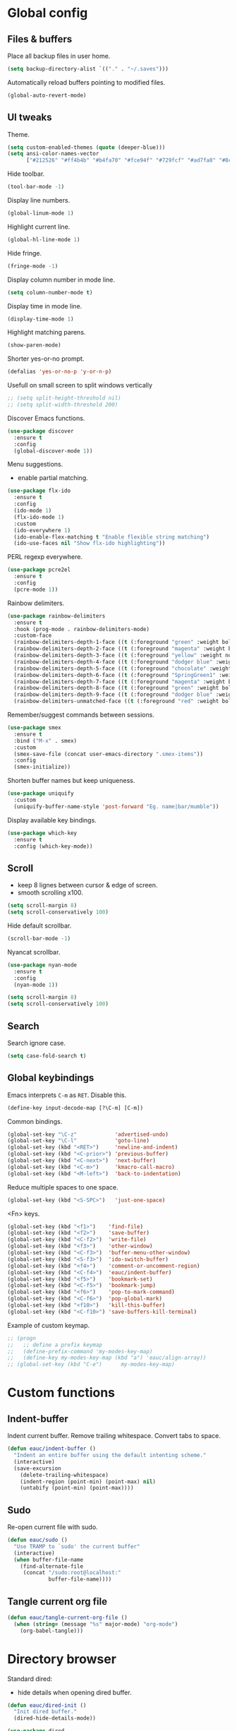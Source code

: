 #+STARTUP: overview

* Global config

** Files & buffers

   Place all backup files in user home.
   #+BEGIN_SRC emacs-lisp
     (setq backup-directory-alist `(("." . "~/.saves")))
   #+END_SRC

   Automatically reload buffers pointing to modified files.
   #+BEGIN_SRC emacs-lisp
     (global-auto-revert-mode)
   #+END_SRC

** UI tweaks

   Theme.
   #+BEGIN_SRC emacs-lisp
     (setq custom-enabled-themes (quote (deeper-blue)))
     (setq ansi-color-names-vector
           ["#212526" "#ff4b4b" "#b4fa70" "#fce94f" "#729fcf" "#ad7fa8" "#8cc4ff" "#eeeeec"])
   #+END_SRC

   Hide toolbar.
   #+BEGIN_SRC emacs-lisp
     (tool-bar-mode -1)
   #+END_SRC

   Display line numbers.
   #+BEGIN_SRC emacs-lisp
     (global-linum-mode 1)
   #+END_SRC

   Highlight current line.
   #+BEGIN_SRC emacs-lisp
     (global-hl-line-mode 1)
   #+END_SRC

   Hide fringe.
   #+BEGIN_SRC emacs-lisp
     (fringe-mode -1)
   #+END_SRC

   Display column number in mode line.
   #+BEGIN_SRC emacs-lisp
     (setq column-number-mode t)
   #+END_SRC

   Display time in mode line.
   #+BEGIN_SRC emacs-lisp
     (display-time-mode 1)
   #+END_SRC

   Highlight matching parens.
   #+BEGIN_SRC emacs-lisp
     (show-paren-mode)
   #+END_SRC

   Shorter yes-or-no prompt.
   #+BEGIN_SRC emacs-lisp
     (defalias 'yes-or-no-p 'y-or-n-p)
   #+END_SRC

   Usefull on small screen to split windows vertically
   #+BEGIN_SRC emacs-lisp
     ;; (setq split-height-threshold nil)
     ;; (setq split-width-threshold 200)
   #+END_SRC

   Discover Emacs functions.
   #+BEGIN_SRC emacs-lisp
     (use-package discover
       :ensure t
       :config
       (global-discover-mode 1))
   #+END_SRC

   Menu suggestions.
   - enable partial matching.
   #+BEGIN_SRC emacs-lisp
     (use-package flx-ido
       :ensure t
       :config
       (ido-mode 1)
       (flx-ido-mode 1)
       :custom
       (ido-everywhere 1)
       (ido-enable-flex-matching t "Enable flexible string matching")
       (ido-use-faces nil "Show flx-ido highlighting"))
   #+END_SRC

   PERL regexp everywhere.
   #+BEGIN_SRC emacs-lisp
     (use-package pcre2el
       :ensure t
       :config
       (pcre-mode 1))
   #+END_SRC

   Rainbow delimiters.
   #+BEGIN_SRC emacs-lisp
     (use-package rainbow-delimiters
       :ensure t
       :hook (prog-mode . rainbow-delimiters-mode)
       :custom-face
       (rainbow-delimiters-depth-1-face ((t (:foreground "green" :weight bold))))
       (rainbow-delimiters-depth-2-face ((t (:foreground "magenta" :weight bold))))
       (rainbow-delimiters-depth-3-face ((t (:foreground "yellow" :weight normal))))
       (rainbow-delimiters-depth-4-face ((t (:foreground "dodger blue" :weight bold))))
       (rainbow-delimiters-depth-5-face ((t (:foreground "chocolate" :weight bold))))
       (rainbow-delimiters-depth-6-face ((t (:foreground "SpringGreen1" :weight bold))))
       (rainbow-delimiters-depth-7-face ((t (:foreground "magenta" :weight bold))))
       (rainbow-delimiters-depth-8-face ((t (:foreground "green" :weight bold))))
       (rainbow-delimiters-depth-9-face ((t (:foreground "dodger blue" :weight bold))))
       (rainbow-delimiters-unmatched-face ((t (:foreground "red" :weight bold)))))
   #+END_SRC

   Remember/suggest commands between sessions.
   #+BEGIN_SRC emacs-lisp
     (use-package smex
       :ensure t
       :bind ("M-x" . smex)
       :custom
       (smex-save-file (concat user-emacs-directory ".smex-items"))
       :config
       (smex-initialize))
   #+END_SRC

   Shorten buffer names but keep uniqueness.
   #+BEGIN_SRC emacs-lisp
     (use-package uniquify
       :custom
       (uniquify-buffer-name-style 'post-forward "Eg. name|bar/mumble"))
   #+END_SRC

   Display available key bindings.
   #+BEGIN_SRC emacs-lisp
     (use-package which-key
       :ensure t
       :config (which-key-mode))
   #+END_SRC

** Scroll

   - keep 8 lignes between cursor & edge of screen.
   - smooth scrolling x100.
   #+BEGIN_SRC emacs-lisp
     (setq scroll-margin 8)
     (setq scroll-conservatively 100)
   #+END_SRC

   Hide default scrollbar.
   #+BEGIN_SRC emacs-lisp
     (scroll-bar-mode -1)
   #+END_SRC

   Nyancat scrollbar.
   #+BEGIN_SRC emacs-lisp
     (use-package nyan-mode
       :ensure t
       :config
       (nyan-mode 1))

     (setq scroll-margin 8)
     (setq scroll-conservatively 100)
   #+END_SRC

** Search

   Search ignore case.
   #+BEGIN_SRC emacs-lisp
     (setq case-fold-search t)
   #+END_SRC

** Global keybindings

   Emacs interprets =C-m= as =RET=. Disable this.
   #+BEGIN_SRC emacs-lisp
     (define-key input-decode-map [?\C-m] [C-m])
   #+END_SRC

   Common bindings.
   #+BEGIN_SRC emacs-lisp
     (global-set-key "\C-z"            'advertised-undo)
     (global-set-key "\C-l"            'goto-line)
     (global-set-key (kbd "<RET>")     'newline-and-indent)
     (global-set-key (kbd "<C-prior>") 'previous-buffer)
     (global-set-key (kbd "<C-next>")  'next-buffer)
     (global-set-key (kbd "<C-m>")     'kmacro-call-macro)
     (global-set-key (kbd "<M-left>")  'back-to-indentation)
   #+END_SRC

   Reduce multiple spaces to one space.
   #+BEGIN_SRC emacs-lisp
     (global-set-key (kbd "<S-SPC>")   'just-one-space)
   #+END_SRC

   <Fn> keys.
   #+BEGIN_SRC emacs-lisp
     (global-set-key (kbd "<f1>")    'find-file)
     (global-set-key (kbd "<f2>")    'save-buffer)
     (global-set-key (kbd "<C-f2>")  'write-file)
     (global-set-key (kbd "<f3>")    'other-window)
     (global-set-key (kbd "<C-f3>")  'buffer-menu-other-window)
     (global-set-key (kbd "<S-f3>")  'ido-switch-buffer)
     (global-set-key (kbd "<f4>")    'comment-or-uncomment-region)
     (global-set-key (kbd "<C-f4>")  'eauc/indent-buffer)
     (global-set-key (kbd "<f5>")    'bookmark-set)
     (global-set-key (kbd "<C-f5>")  'bookmark-jump)
     (global-set-key (kbd "<f6>")    'pop-to-mark-command)
     (global-set-key (kbd "<C-f6>")  'pop-global-mark)
     (global-set-key (kbd "<f10>")   'kill-this-buffer)
     (global-set-key (kbd "<C-f10>") 'save-buffers-kill-terminal)
   #+END_SRC

   Example of custom keymap.
   #+BEGIN_SRC emacs-lisp
     ;; (progn
     ;;   ;; define a prefix keymap
     ;;   (define-prefix-command 'my-modes-key-map)
     ;;   (define-key my-modes-key-map (kbd "a") 'eauc/align-array))
     ;; (global-set-key (kbd "C-e")      my-modes-key-map)
   #+END_SRC

* Custom functions

** Indent-buffer

   Indent current buffer.
   Remove trailing whitespace.
   Convert tabs to space.
   #+BEGIN_SRC emacs-lisp
     (defun eauc/indent-buffer ()
       "Indent an entire buffer using the default intenting scheme."
       (interactive)
       (save-excursion
         (delete-trailing-whitespace)
         (indent-region (point-min) (point-max) nil)
         (untabify (point-min) (point-max))))
   #+END_SRC

** Sudo

   Re-open current file with sudo.
   #+BEGIN_SRC emacs-lisp
     (defun eauc/sudo ()
       "Use TRAMP to `sudo' the current buffer"
       (interactive)
       (when buffer-file-name
         (find-alternate-file
          (concat "/sudo:root@localhost:"
                  buffer-file-name))))
   #+END_SRC

** Tangle current org file

   #+BEGIN_SRC emacs-lisp
     (defun eauc/tangle-current-org-file ()
       (when (string= (message "%s" major-mode) "org-mode")
         (org-babel-tangle)))
   #+END_SRC

* Directory browser

  Standard dired:
  - hide details when opening dired buffer.
  #+BEGIN_SRC emacs-lisp
    (defun eauc/dired-init ()
      "Init dired buffer."
      (dired-hide-details-mode))

    (use-package dired
      :hook (dired-mode . eauc/dired-init))
  #+END_SRC

  Embedded subtrees.
  #+BEGIN_SRC emacs-lisp
    (use-package dired-subtree
      :ensure t
      :pin melpa
      :bind (:map dired-mode-map
		  ("C-i" . dired-subtree-insert)
		  ("C-k" . dired-subtree-remove)
		  ("C-<up>" . dired-subtree-beginning)
		  ("C-<down>" . dired-subtree-end))
      :custom
      (dired-subtree-use-backgrounds nil "Do not use background color for subtrees"))
  #+END_SRC

  Filter trees.
  #+BEGIN_SRC emacs-lisp
    (use-package dired-filter
      :ensure t
      :pin melpa
      :config
      (define-key dired-mode-map (kbd "C-/") dired-filter-map))
  #+END_SRC

* Edition

  Move cursor by subword.
  #+BEGIN_SRC emacs-lisp
    (global-subword-mode)
  #+END_SRC

  Show trailing whitespace.
  #+BEGIN_SRC emacs-lisp
    (setq show-trailing-whitespace t)
  #+END_SRC

** Completion

   Hippie auto-complete.
   #+BEGIN_SRC emacs-lisp
     (global-set-key (kbd "C-c x") 'hippie-expand)
     ;; Lisp-friendly hippie expand
     (setq hippie-expand-try-functions-list
           '(try-expand-dabbrev
             try-expand-dabbrev-all-buffers
             try-expand-dabbrev-from-kill
             try-complete-lisp-symbol-partially
             try-complete-lisp-symbol))
   #+END_SRC

   Company mode for Clojure.
   #+BEGIN_SRC emacs-lisp
     (use-package company
       :ensure t
       :hook
       ((cider-repl-mode . company-mode)
        (cider-mode . company-mode))
       :bind
       (("C-c c" . company-complete))
       :custom
       (company-idle-delay nil "Only complete if requested"))
   #+END_SRC

   Completion from git.
   #+BEGIN_SRC emacs-lisp
     (use-package git-complete
       :load-path "~/.emacs.d/git-complete/"
       :bind (("C-<f7>" . git-complete)))
   #+END_SRC

** Delete

   Hungry delete whitespace.
   #+BEGIN_SRC emacs-lisp
     (use-package hungry-delete
       :ensure t
       :config
       (global-hungry-delete-mode))
   #+END_SRC

** Indent

   Automatic indentation.
   #+BEGIN_SRC emacs-lisp
     (electric-indent-mode +1)
   #+END_SRC

   Indent with space.
   #+BEGIN_SRC emacs-lisp
     (setq indent-tabs-mode nil)
   #+END_SRC

   Default indent size.
   #+BEGIN_SRC emacs-lisp
     (setq standard-indent 2)
   #+END_SRC

   Nested groups.
   #+BEGIN_SRC emacs-lisp
     (setq custom-buffer-indent 2)
   #+END_SRC

   Web mode specifics.
   #+BEGIN_SRC emacs-lisp
     (setq web-mode-code-indent-offset 2)
     (setq web-mode-css-indent-offset 2)
     (setq web-mode-markup-indent-offset 2)
   #+END_SRC

** Jump

   Jump to word.
   #+BEGIN_SRC emacs-lisp
     (use-package avy
       :ensure t
       :bind (("C-c a" . avy-goto-word-1)))
   #+END_SRC

   Jump to definition.
   #+BEGIN_SRC emacs-lisp
     (use-package dumb-jump
       :ensure t
       :bind (("C-c j o" . dumb-jump-go-other-window)
              ("C-c j g" . dumb-jump-go)
              ("C-c j b" . dumb-jump-back)))
   #+END_SRC

** Kill ring

   Navigate kill ring with =M-y=.
   #+BEGIN_SRC emacs-lisp
     (use-package browse-kill-ring
       :ensure t
       :config
       (browse-kill-ring-default-keybindings))
   #+END_SRC

** Mark

   Visible mark.
   #+BEGIN_SRC emacs-lisp
     (use-package visible-mark
       :ensure t
       :custom
       (visible-mark-max 5 "Maximum highlighted marks backwards")
       :config
       (global-visible-mark-mode 1))
   #+END_SRC

   Back button.
   #+BEGIN_SRC emacs-lisp
     ;; (use-package back-button
     ;;   :ensure t
     ;;   :config
     ;;   (back-button-mode 1))
   #+END_SRC

** Multicursors

   #+BEGIN_SRC emacs-lisp
     (use-package mc-extras
       :ensure t)

     (use-package multiple-cursors
       :ensure t
       :bind (("C-c . >" . mc/mark-next-like-this)
              ("C-c . <" . mc/mark-previous-like-this)
              ("C-c . a" . mc/mark-all-like-this)
              ("C-c . f" . mc/mark-all-like-this-in-defun)
              ("C-c . <left>" . mc/cycle-backward)
              ("C-c . <right>" . mc/cycle-forward)
              ("C-c . [" . mc/edit-beginnings-of-lines)
              ("C-c . ]" . mc/edit-ends-of-lines)
              ("C-c . i" . mc/insert-numbers)
              ;; ("C-c . >" . mc/mark-all-like-this-dwim)
              ("C-c . u" . mc/remove-current-cursor)))
   #+END_SRC

** Snippets

   Yasnippets.
   #+BEGIN_SRC emacs-lisp
     (use-package yasnippet
       :ensure t
       :custom
       (yas-snippet-dirs '("~/.emacs.d/mysnippets"))
       (yas-prompt-functions '(yas-ido-prompt) "Use ido in yasnippet prompt")
       :config
       (yas-global-mode 1)
       (define-key yas-minor-mode-map (kbd "<tab>") nil)
       (define-key yas-minor-mode-map (kbd "TAB") nil)
       (define-key yas-minor-mode-map (kbd "C-c y") 'yas-expand))
   #+END_SRC

** Miscellaneous
   #+BEGIN_SRC emacs-lisp
     (use-package crux
       :ensure t
       :bind (("<S-return>" . crux-smart-open-line)
              ("<s-return>" . crux-smart-open-line-above)
              ("s-$" . crux-sudo-edit)
              ("s-<" . crux-move-beginning-of-line)
              ("s-i" . crux-find-user-init-file)
              ("s-j" . crux-top-join-line)
              ("s-k" . crux-kill-whole-line)))
   #+END_SRC

   Cycle quotes type.
   #+BEGIN_SRC emacs-lisp
     (use-package cycle-quotes
       :pin gnu
       :ensure t
       :bind (("C-'" . cycle-quotes)))
   #+END_SRC

   Expand selected region.
   #+BEGIN_SRC emacs-lisp
     (use-package expand-region
       :ensure t
       :bind (("C-=" . er/expand-region)))
   #+END_SRC

* Git

** Magit

   #+BEGIN_SRC emacs-lisp
     (use-package magit
       :ensure t
       :bind (("<f7>" . magit-status)
              ("S-<f7>" . magit-blame)))
   #+END_SRC

** Time machine

   Step through file history.
   #+BEGIN_SRC emacs-lisp
     (use-package git-timemachine
       :ensure t)
   #+END_SRC

** Messenger

   Display last git commit message for current line.
   #+BEGIN_SRC emacs-lisp
     (use-package git-messenger
       :ensure t
       :bind (("s-<f7>" . git-messenger:popup-message))
       :custom
       (git-messenger:show-detail t))
   #+END_SRC

** Config mode

   Mode to edit git config files.
   #+BEGIN_SRC emacs-lisp
     (use-package gitconfig-mode
       :ensure t)
   #+END_SRC

* Languages
** Flycheck

   Some needed support package...
   #+BEGIN_SRC emacs-lisp
     (use-package let-alist
       :ensure t
       :pin gnu)

     (use-package exec-path-from-shell
       :ensure t
       :config
       (exec-path-from-shell-initialize))
   #+END_SRC

   Flycheck:
   - enable for all buffers.
   - disable jshint checker for javascript.
   #+BEGIN_SRC emacs-lisp
     (use-package flycheck
       :ensure t
       :hook
       (after-init . global-flycheck-mode)
       :config
       (setq-default flycheck-disabled-checkers
                     (append flycheck-disabled-checkers
                             '(javascript-jshint)))
       (flycheck-add-mode 'javascript-eslint 'web-mode)
       (flycheck-add-mode 'javascript-eslint 'js-mode)
       (flycheck-add-mode 'javascript-eslint 'js2-mode)
       (flycheck-add-mode 'javascript-eslint 'js2-jsx-mode))
   #+END_SRC

** Clojure
*** COMMENT Mode

    Clojure.
    #+BEGIN_SRC emacs-lisp
      (defun eauc/clojure-mode-init ()
        "Initialize Clojure mode."
        (setq inferior-lisp-program "lein repl"))

      (use-package clojure-mode
        :ensure t
        :mode ("\\.clj\\'" . clojure-mode)
        :hook
        (clojure-mode . clojure-mode-init)
        :custom
        (clojure-indent-style :align-arguments))

      (use-package clojure-mode-extra-font-locking
        :ensure t)
    #+END_SRC

    Clojurescript.
    #+BEGIN_SRC emacs-lisp
      (use-package clojurescript-mode
        :ensure t
        :pin marmalade
        :mode ("\\.cljs\\'" . clojurescript-mode))
    #+END_SRC

*** Flycheck

    #+BEGIN_SRC emacs-lisp
      (use-package flycheck-clojure
        :ensure t)
    #+END_SRC

*** Refactor

    #+BEGIN_SRC emacs-lisp
      (defun eauc/clojure-refactor-init ()
        "Initialize Clojure refactor."
        (clj-refactor-mode 1)
        (cljr-add-keybindings-with-prefix "C-c RET"))

      (use-package clj-refactor
        :ensure t
        :defer t
        :hook
        (clojure-mode . eauc/clojure-refactor-init)
        :custom
        (cljr-auto-sort-ns nil)
        (cljr-favor-prefix-notation nil))
    #+END_SRC

*** Cider

    #+BEGIN_SRC emacs-lisp
      (use-package cider
        :pin melpa-stable
        :ensure t
        :defer t
        :hook
        ((clojure-mode . cider-mode)
         (cider-mode . eldoc-mode))
        :config
        (flycheck-clojure-setup)
        :custom
        (cider-repl-pop-to-buffer-on-connect t)
        (cider-repl-history-file "~/.emacs.d/cider-history" "REPL history file")
        (cider-repl-use-pretty-printing t "nice pretty printing")
        (cider-repl-use-clojure-font-lock t "nicer font lock in REPL")
        (cider-repl-result-prefix ";; => " "result prefix for the REPL")
        (cider-repl-wrap-history t "never ending REPL history")
        (cider-repl-history-size 3000 "looong history")
        (cider-show-error-buffer t "error buffer not popping up")
        (cider-auto-select-error-buffer nil "error buffer not popping up"))
    #+END_SRC

** Cucumber

   #+BEGIN_SRC emacs-lisp
     (use-package feature-mode
       :ensure t
       :mode ("\\.feature\\'" . feature-mode))
   #+END_SRC

** Haskell

   #+BEGIN_SRC emacs-lisp
     (use-package haskell-mode
       :ensure t
       :mode ("\\.hs\\'" . haskell-mode))
   #+END_SRC

** Javascript

*** Mode

    JS2 mode:
    - add mocha package key bindings to js2 mode.
    #+BEGIN_SRC emacs-lisp
      (use-package js2-mode
        :ensure t
        :mode ("\\.js\\'"  . js2-jsx-mode)
        :mode ("\\.jsx\\'" . js2-jsx-mode)
        :mode ("\\.es6\\'" . js2-jsx-mode)
        :bind (:map js2-mode-map
                    ("C-c m i" . mocha-test-at-point)
                    ("C-c m f" . mocha-test-file)
                    ("C-c m p" . mocha-test-project))
        :custom
        (js-indent-level 2)
        (js2-strict-trailing-comma-warning nil)
        (jsx-indent-level 2)
        :custom-face
        (js2-error ((t (:foreground "red"))))
        (js2-external-variable ((t (:foreground "orchid"))))
        (js2-function-param ((t (:foreground "lime green"))))
        (js2-private-function-call ((t (:foreground "dark orange")))))
    #+END_SRC

*** Mocha

    #+BEGIN_SRC emacs-lisp
      (use-package mocha
        :ensure t
        :commands (mocha-test-at-point
                   mocha-test-file
                   mocha-test-project)
        :custom
        (mocha-command "./node_modules/.bin/mocha"))
    #+END_SRC

*** Npm

    #+BEGIN_SRC emacs-lisp
      (use-package npm-mode
        :ensure t
        :hook
        (js2-mode . npm-mode))
    #+END_SRC

*** Refactor

    #+BEGIN_SRC emacs-lisp
      (use-package js2-refactor
        :ensure t
        :hook
        (js2-mode . js2-refactor-mode)
        :config
        (js2r-add-keybindings-with-prefix "C-c <return>"))
    #+END_SRC

** JSON

   #+BEGIN_SRC emacs-lisp
     (use-package json-mode
       :ensure t
       :mode "\\.json\\'")
   #+END_SRC

** Lisp

   #+BEGIN_SRC emacs-lisp
     (defun eauc/lispy-activate ()
       "Activate lispy mode."
       (lispy-mode 1))

     (use-package lispy
       :ensure t
       :bind (:map lispy-mode-map
                   ("M-[" . lispy-backward)
                   ("M-]" . lispy-forward)
                   ;; ("(" . self-insert-command)
                   (")" . self-insert-command)
                   ;; ("{" . self-insert-command)
                   ("}" . self-insert-command)
                   ("[" . self-insert-command)
                   ("]" . self-insert-command)
                   (";" . self-insert-command)
                   ("\"" . self-insert-command)
                   ("DEL" . backward-delete-char-untabify)
                   ("M-DEL" . lispy-delete-backward))
       :hook
       ((emacs-lisp-mode . eauc/lispy-activate)
        (clojure-mode . eauc/lispy-activate)
        (clojurescript-mode . eauc/lispy-activate)))
   #+END_SRC

** PlantUML

   #+BEGIN_SRC emacs-lisp
     (use-package plantuml-mode
       :ensure t
       :mode ("\\.plantuml\\'" . plantuml-mode))
   #+END_SRC

** SCSS

   #+BEGIN_SRC emacs-lisp
     (use-package scss-mode
       :ensure t
       :mode "\\.scss\\'"
       :custom
       (scss-compile-at-save nil "disable auto-compilation on save"))
   #+END_SRC

* Org

  Replace Emacs default org package with last distribution.
  #+BEGIN_SRC emacs-lisp
    (use-package org
      :pin org
      :ensure org-plus-contrib
      :hook
      (after-save . eauc/tangle-current-org-file)
      :custom
      (org-confirm-babel-evaluate nil "auto-tangle org files on save")
      (org-plantuml-jar-path "/usr/share/plantuml/plantuml.jar" "do not prompt before code block evaluation")
      (org-src-fontify-natively t "code block syntax highlighting")
      (org-src-tab-acts-natively t "use language indent rules in code blocks")
      :config
      (org-babel-do-load-languages
       'org-babel-load-languages
       '((shell . t)
         (js . t)
         (emacs-lisp . t)
         (calc . t)
         ;; (perl . t)
         ;; (scala . t)
         (clojure . t)
         (python . t)
         (ruby . t)
         (dot . t)
         (css . t)
         (plantuml . t))))
  #+END_SRC

** Bullets

   UTF-8 bullets.
   #+BEGIN_SRC emacs-lisp
     (defun eauc/org-bullets-activate ()
       "Activate org bullets."
       (org-bullets-mode 1))

     (use-package org-bullets
       :ensure t
       :hook
       (org-mode . eauc/org-bullets-activate))
   #+END_SRC

** Exports

   Confluence wiki.
   #+BEGIN_SRC emacs-lisp
     (use-package ox-confluence
       :load-path "~/.emacs.d/org-ox-confluence/")
   #+END_SRC

   BB code.
   #+BEGIN_SRC emacs-lisp
     ;; (use-package ox-bbcode
     ;;      :load-path "~/.emacs.d/org-ox-bbcode/")
   #+END_SRC

   Latex beamer presentations.
   #+BEGIN_SRC emacs-lisp
     (require 'ox-latex)
     (add-to-list 'org-latex-classes
                  '("beamer"
                    "\\documentclass\[presentation\]\{beamer\}"
                    ("\\section\{%s\}" . "\\section*\{%s\}")
                    ("\\subsection\{%s\}" . "\\subsection*\{%s\}")
                    ("\\subsubsection\{%s\}" . "\\subsubsection*\{%s\}")))
   #+END_SRC

   Markdown.
   #+BEGIN_SRC emacs-lisp
     (require 'ox-md)
   #+END_SRC

   Reveal.js presentations.
   #+BEGIN_SRC emacs-lisp
     (use-package ox-reveal
       :pin melpa
       :ensure t
       :custom
       (org-reveal-root "http://cdn.jsdelivr.net/reveal.js/3.0.0/" "where to get revealJS lib")
       (org-reveal-mathjax t "enable latex formulae in presentations"))
   #+END_SRC

** Syntax highlighting

   #+BEGIN_SRC emacs-lisp
     (use-package htmlize
       :ensure t)
   #+END_SRC

** Table of contents.

   Generate TOC at top of org files.
   #+BEGIN_SRC emacs-lisp
     ;; (use-package toc-org
     ;;   :ensure t
     ;;   :hook
     ;;   (org-mode . toc-org-enable))
   #+END_SRC

* Miscellaneous Tools

** Cheatsheet

   Emacs cheat sheet.
   #+BEGIN_SRC emacs-lisp
     (org-babel-load-file
      (expand-file-name "~/.emacs.d/cheatsheet.org"))

     (defun eauc/cheatsheet ()
       "Display cheatsheet."
       (interactive)
       (cheatsheet-show)
       (goto-char (point-min)))

     (use-package cheatsheet
       :pin melpa
       :ensure t
       :bind (("<f8>" . eauc/cheatsheet))
       :config
       (eauc/cheat-commons)
       (eauc/cheat-edition)
       (eauc/cheat-cursors)
       (eauc/cheat-jump)
       (eauc/cheat-completion)
       (eauc/cheat-snippets)
       (eauc/cheat-org)
       (eauc/cheat-clojure)
       (eauc/cheat-javascript)
       (eauc/cheat-lisp)
       (eauc/cheat-git-timemachine)
       (eauc/cheat-google)
       (eauc/cheat-rest-client))
   #+END_SRC

** Google

   Search in Google.
   #+BEGIN_SRC emacs-lisp
     (use-package google-this
       :ensure t
       :config
       (google-this-mode 1))
   #+END_SRC

** Rest Client

   Package to make HTTP request.
   #+BEGIN_SRC emacs-lisp
     (use-package restclient
       :ensure t
       :pin melpa
       :mode ("\\.http\\'" . restclient-mode))
   #+END_SRC

** Try

   Try emacs packages without installation.
   #+BEGIN_SRC emacs-lisp
     (use-package try
       :ensure t
       :pin melpa)
   #+END_SRC
